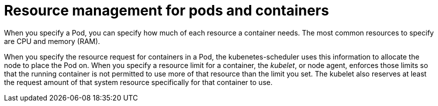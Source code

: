 [id="ref-resource-management-pods-containers"]

= Resource management for pods and containers

When you specify a Pod, you can specify how much of each resource a container needs. 
The most common resources to specify are CPU and memory (RAM).

When you specify the resource request for containers in a Pod, the kubenetes-scheduler uses this information to allocate the node to place the Pod on. 
When you specify a resource limit for a container, the _kubelet_, or node agent, enforces those limits so that the running container is not permitted to use more of that resource than the limit you set. 
The kubelet also reserves at least the request amount of that system resource specifically for that container to use.